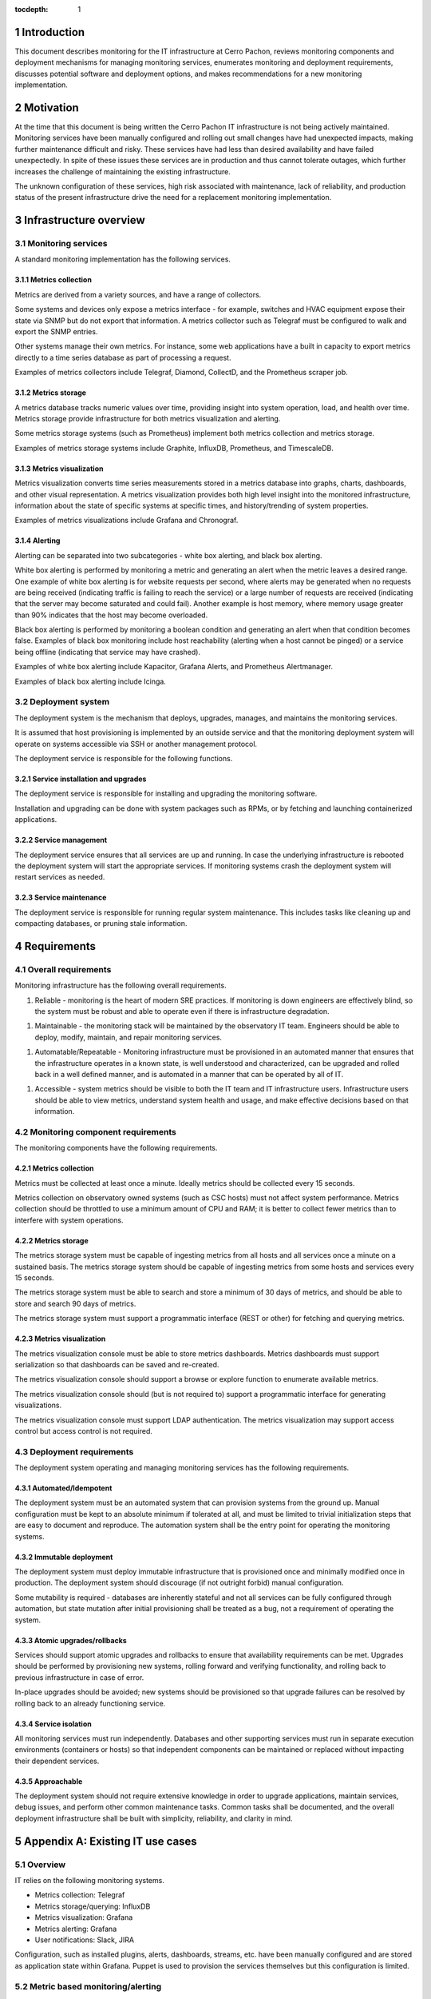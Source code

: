 :tocdepth: 1

.. Please do not modify tocdepth; will be fixed when a new Sphinx theme is shipped.

.. sectnum::

Introduction
============

This document describes monitoring for the IT infrastructure at Cerro Pachon,
reviews monitoring components and deployment mechanisms for managing monitoring
services, enumerates monitoring and deployment requirements, discusses
potential software and deployment options, and makes recommendations for a new
monitoring implementation.

Motivation
==========

At the time that this document is being written the Cerro Pachon IT
infrastructure is not being actively maintained. Monitoring services have been
manually configured and rolling out small changes have had unexpected impacts,
making further maintenance difficult and risky. These services have had less
than desired availability and have failed unexpectedly. In spite of these
issues these services are in production and thus cannot tolerate outages, which
further increases the challenge of maintaining the existing infrastructure.

The unknown configuration of these services, high risk associated with
maintenance, lack of reliability, and production status of the present
infrastructure drive the need for a replacement monitoring implementation.

Infrastructure overview
=======================

Monitoring services
-------------------

A standard monitoring implementation has the following services.

Metrics collection
^^^^^^^^^^^^^^^^^^

Metrics are derived from a variety sources, and have a range of collectors.

Some systems and devices only expose a metrics interface - for example,
switches and HVAC equipment expose their state via SNMP but do not export that
information. A metrics collector such as Telegraf must be configured to walk
and export the SNMP entries.

Other systems manage their own metrics. For instance, some web applications
have a built in capacity to export metrics directly to a time series database
as part of processing a request.

Examples of metrics collectors include Telegraf, Diamond, CollectD, and the
Prometheus scraper job.

Metrics storage
^^^^^^^^^^^^^^^

A metrics database tracks numeric values over time, providing insight into
system operation, load, and health over time. Metrics storage provide
infrastructure for both metrics visualization and alerting.

Some metrics storage systems (such as Prometheus) implement both metrics
collection and metrics storage.

Examples of metrics storage systems include Graphite, InfluxDB, Prometheus, and
TimescaleDB.

Metrics visualization
^^^^^^^^^^^^^^^^^^^^^

Metrics visualization converts time series measurements stored in a metrics
database into graphs, charts, dashboards, and other visual representation. A
metrics visualization provides both high level insight into the monitored
infrastructure, information about the state of specific systems at specific
times, and history/trending of system properties.

Examples of metrics visualizations include Grafana and Chronograf.

Alerting
^^^^^^^^

Alerting can be separated into two subcategories - white box alerting, and
black box alerting.

White box alerting is performed by monitoring a metric and generating an alert
when the metric leaves a desired range. One example of white box alerting is
for website requests per second, where alerts may be generated when no requests
are being received (indicating traffic is failing to reach the service) or a
large number of requests are received (indicating that the server may become
saturated and could fail). Another example is host memory, where memory usage
greater than 90% indicates that the host may become overloaded.

Black box alerting is performed by monitoring a boolean condition and
generating an alert when that condition becomes false. Examples of black box
monitoring include host reachability (alerting when a host cannot be pinged) or
a service being offline (indicating that service may have crashed).

Examples of white box alerting include Kapacitor, Grafana Alerts, and
Prometheus Alertmanager.

Examples of black box alerting include Icinga.

Deployment system
-----------------

The deployment system is the mechanism that deploys, upgrades, manages, and
maintains the monitoring services.

It is assumed that host provisioning is implemented by an outside service and
that the monitoring deployment system will operate on systems accessible via
SSH or another management protocol.

The deployment service is responsible for the following functions.

Service installation and upgrades
^^^^^^^^^^^^^^^^^^^^^^^^^^^^^^^

The deployment service is responsible for installing and upgrading the
monitoring software.

Installation and upgrading can be done with system packages such as RPMs, or by
fetching and launching containerized applications.

Service management
^^^^^^^^^^^^^^^^^^

The deployment service ensures that all services are up and running. In case
the underlying infrastructure is rebooted the deployment system will start the
appropriate services. If monitoring systems crash the deployment system will
restart services as needed.

Service maintenance
^^^^^^^^^^^^^^^^^^^

The deployment service is responsible for running regular system maintenance.
This includes tasks like cleaning up and compacting databases, or pruning stale
information.

Requirements
============

Overall requirements
--------------------

Monitoring infrastructure has the following overall requirements.

1. Reliable - monitoring is the heart of modern SRE practices. If monitoring
   is down engineers are effectively blind, so the system must be robust and
   able to operate even if there is infrastructure degradation.

1. Maintainable - the monitoring stack will be maintained by the observatory
   IT team. Engineers should be able to deploy, modify, maintain, and repair
   monitoring services.

1. Automatable/Repeatable - Monitoring infrastructure must be provisioned in an
   automated manner that ensures that the infrastructure operates in a known
   state, is well understood and characterized, can be upgraded and rolled back
   in a well defined manner, and is automated in a manner that can be operated
   by all of IT.

1. Accessible - system metrics should be visible to both the IT team and IT
   infrastructure users. Infrastructure users should be able to view metrics,
   understand system health and usage, and make effective decisions based on
   that information.

Monitoring component requirements
---------------------------------

The monitoring components have the following requirements.

Metrics collection
^^^^^^^^^^^^^^^^^^

Metrics must be collected at least once a minute. Ideally metrics should be
collected every 15 seconds.

Metrics collection on observatory owned systems (such as CSC hosts) must not
affect system performance. Metrics collection should be throttled to use a
minimum amount of CPU and RAM; it is better to collect fewer metrics than to
interfere with system operations.

Metrics storage
^^^^^^^^^^^^^^^

The metrics storage system must be capable of ingesting metrics from all hosts
and all services once a minute on a sustained basis. The metrics storage system
should be capable of ingesting metrics from some hosts and services every 15
seconds.

The metrics storage system must be able to search and store a minimum of 30
days of metrics, and should be able to store and search 90 days of metrics.

The metrics storage system must support a programmatic interface (REST or
other) for fetching and querying metrics.

Metrics visualization
^^^^^^^^^^^^^^^^^^^^^

The metrics visualization console must be able to store metrics dashboards.
Metrics dashboards must support serialization so that dashboards can be saved
and re-created.

The metrics visualization console should support a browse or explore function
to enumerate available metrics.

The metrics visualization console should (but is not required to) support a
programmatic interface for generating visualizations.

The metrics visualization console must support LDAP authentication. The metrics
visualization may support access control but access control is not required.

Deployment requirements
-----------------------

The deployment system operating and managing monitoring services has the
following requirements.

Automated/Idempotent
^^^^^^^^^^^^^^^^^^^^

The deployment system must be an automated system that can provision systems
from the ground up. Manual configuration must be kept to an absolute minimum if
tolerated at all, and must be limited to trivial initialization steps that are
easy to document and reproduce. The automation system shall be the entry point
for operating the monitoring systems.

Immutable deployment
^^^^^^^^^^^^^^^^^^^^

The deployment system must deploy immutable infrastructure that is
provisioned once and minimally modified once in production. The deployment
system should discourage (if not outright forbid) manual configuration.

Some mutability is required - databases are inherently stateful and not all
services can be fully configured through automation, but state mutation after
initial provisioning shall be treated as a bug, not a requirement of operating
the system.

Atomic upgrades/rollbacks
^^^^^^^^^^^^^^^^^^^^^^^^^

Services should support atomic upgrades and rollbacks to ensure that
availability requirements can be met. Upgrades should be performed by
provisioning new systems, rolling forward and verifying functionality, and
rolling back to previous infrastructure in case of error.

In-place upgrades should be avoided; new systems should be provisioned so that
upgrade failures can be resolved by rolling back to an already functioning
service.

Service isolation
^^^^^^^^^^^^^^^^^

All monitoring services must run independently. Databases and other supporting
services must run in separate execution environments (containers or hosts) so
that independent components can be maintained or replaced without impacting
their dependent services.

Approachable
^^^^^^^^^^^^

The deployment system should not require extensive knowledge in order to
upgrade applications, maintain services, debug issues, and perform other common
maintenance tasks. Common tasks shall be documented, and the overall deployment
infrastructure shall be built with simplicity, reliability, and clarity in mind.

Appendix A: Existing IT use cases
=================================

Overview
--------

IT relies on the following monitoring systems.

- Metrics collection: Telegraf
- Metrics storage/querying: InfluxDB
- Metrics visualization: Grafana
- Metrics alerting: Grafana
- User notifications: Slack, JIRA

Configuration, such as installed plugins, alerts, dashboards, streams, etc.
have been manually configured and are stored as application state within
Grafana. Puppet is used to provision the services themselves but this
configuration is limited.

Metric based monitoring/alerting
--------------------------------

Systems used:

- Telegraf (SNMP metrics collection)
- InfluxDB (metrics storage/querying)
- Grafana (dashboards, visualization, alert generation)
- Slack (user alerting)

Summary
^^^^^^^

IT uses Telegraf, InfluxDB, and Grafana to collect, store, display, and alert on
metrics. Metrics based monitoring and alerting is used to provide insight into
the summit environmental and facility conditions.

Use cases
^^^^^^^^^

IT mainly uses metrics monitoring to generate alerts for a few critical systems.
General monitoring of system health and availability is otherwise limited.

The first use case, power monitoring, is used to monitor the summit electrical
infrastructure, including UPSes for the main observatory and the AuxTel. The
motivation for building this functionality was a combination of frequent power
mains outages, slow backup generator start time, and limited UPS charge causing
site power blackouts.

The IT monitoring stack is being used to track the state of the power systems
and generate alerts to IT and LSST electrical engineering in case of power loss
and UPS charge depletion. Input power, output power, UPS charge level, and
other metrics are exported from the UPSes via SNMP, collected via Telegraf,
stored in InfluxDB, and turned into alerts by Grafana. These alerts are sent to
Slack where users can be notified of outages and issues.

The second use case, server room temperature monitoring, is used to monitor for
server room HVAC outages and HVAC overload. Cooling failures have caused server
room temperatures to approach hazardous levels. One cause of overheating is
power outages disabling HVAC while servers run on battery backups, maintaining
heat generation while cooling is unavailable. The other cause of overheating is
misconfigured HVAC routing and sensing, causing cooled air to bypass servers
while keeping HVAC sensors cooled, thereby reducing the amount of cooling HVAC
provides.

In a similar manner to power monitoring, server room conditions are tracked by
using computer room equipment temperatures. Ambient temperature is exported by
SNMP from a server room switch, scraped by Telegraf, stored in InfluxDB, alerted
on by Grafana, and reported to Slack.

Efficacy
^^^^^^^^

This system is relatively successful and is in production, but suffers from
reliability issues. False positives are not uncommon and alerts are not well
targeted, relying all users to monitor a Slack channel for issues. Alerts do not
differentiate between issues with the monitoring itself and actual power
outages, which degrades the ratio of actionable alerts to noise. Rising server
room temperatures have caused the alert threshold to be repeatedly raised, which
is highly suggestive of alert fatigue.

The biggest problem with this implementation is that it's largely hand-rolled
and deployed. The lack of automation makes the system opaque and brittle; small
changes to unrelated systems have caused monitoring outages. Instead of
continuously improving this monitoring, it's largely ignored and defects are
left unaddressed.
